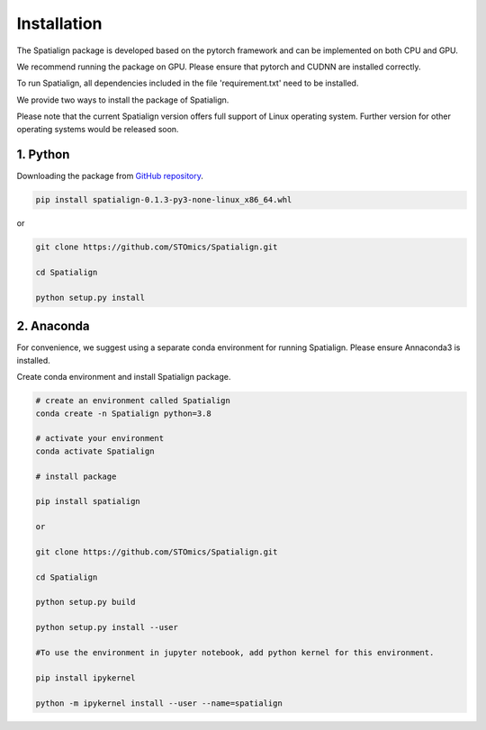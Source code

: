 Installation
==============
The Spatialign package is developed based on the pytorch framework and can be implemented on both CPU and GPU.

We recommend running the package on GPU. Please ensure that pytorch and CUDNN are installed correctly.

To run Spatialign, all dependencies included in the file 'requirement.txt' need to be installed.

We provide two ways to install the package of Spatialign.

Please note that the current Spatialign version offers full support of Linux operating system. Further version for other operating systems would be released soon.


1. Python
----------------
Downloading the package from `GitHub repository <https://github.com/STOmics/Spatialign.git>`_.

.. code-block:: python

    pip install spatialign-0.1.3-py3-none-linux_x86_64.whl

or

.. code-block:: python

    git clone https://github.com/STOmics/Spatialign.git

    cd Spatialign

    python setup.py install


2. Anaconda
---------------
For convenience, we suggest using a separate conda environment for running Spatialign. Please ensure Annaconda3 is installed.

Create conda environment and install Spatialign package.

.. code-block:: python

   # create an environment called Spatialign
   conda create -n Spatialign python=3.8

   # activate your environment
   conda activate Spatialign

   # install package

   pip install spatialign

   or

   git clone https://github.com/STOmics/Spatialign.git

   cd Spatialign

   python setup.py build

   python setup.py install --user

   #To use the environment in jupyter notebook, add python kernel for this environment.

   pip install ipykernel

   python -m ipykernel install --user --name=spatialign
